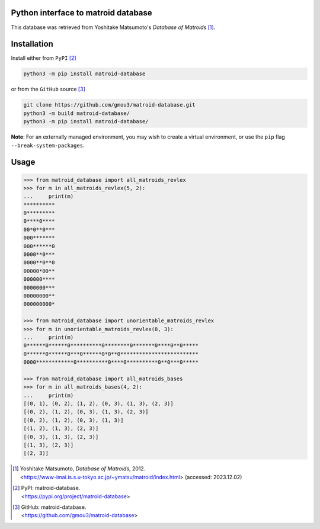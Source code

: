 Python interface to matroid database
====================================

This database was retrieved from Yoshitake Matsumoto's *Database of Matroids* [1]_.

Installation
============

Install either from ``PyPI`` [2]_

.. code-block:: bash

  python3 -m pip install matroid-database

or from the ``GitHub`` source [3]_

.. code-block:: bash

  git clone https://github.com/gmou3/matroid-database.git
  python3 -m build matroid-database/
  python3 -m pip install matroid-database/

**Note**: For an externally managed environment, you may wish to create a
virtual environment, or use the ``pip`` flag ``--break-system-packages``.

Usage
=====

.. code-block:: python

  >>> from matroid_database import all_matroids_revlex
  >>> for m in all_matroids_revlex(5, 2):
  ...     print(m)
  **********
  0*********
  0****0****
  00*0**0***
  000*******
  000******0
  0000**0***
  0000**0**0
  00000*00**
  000000****
  0000000***
  00000000**
  000000000*

  >>> from matroid_database import unorientable_matroids_revlex
  >>> for m in unorientable_matroids_revlex(8, 3):
  ...     print(m)
  0******0******0**********0********0*******0****0**0*****
  0******0******0***0******0*0**0*************************
  0000************0**********0****0**********0**0***0*****

  >>> from matroid_database import all_matroids_bases
  >>> for m in all_matroids_bases(4, 2):
  ...     print(m)
  [(0, 1), (0, 2), (1, 2), (0, 3), (1, 3), (2, 3)]
  [(0, 2), (1, 2), (0, 3), (1, 3), (2, 3)]
  [(0, 2), (1, 2), (0, 3), (1, 3)]
  [(1, 2), (1, 3), (2, 3)]
  [(0, 3), (1, 3), (2, 3)]
  [(1, 3), (2, 3)]
  [(2, 3)]

.. [1] | Yoshitake Matsumoto, *Database of Matroids*, 2012.
       | <https://www-imai.is.s.u-tokyo.ac.jp/~ymatsu/matroid/index.html> (accessed: 2023.12.02)

.. [2] | PyPI: matroid-database.
       | <https://pypi.org/project/matroid-database>

.. [3] | GitHub: matroid-database.
       | <https://github.com/gmou3/matroid-database>
